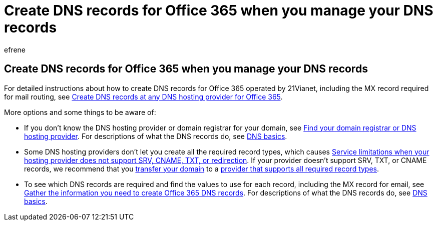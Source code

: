 = Create DNS records for Office 365 when you manage your DNS records
:ROBOTS: NOINDEX
:audience: Admin
:author: efrene
:description: Learn to create DNS records for Office 365 operated by 21Vianet when your manage your DNS records.
:f1.keywords: ["CSH"]
:manager: scotv
:monikerRange: o365-21vianet
:ms.assetid: 0669bf14-414d-4f51-8231-6b710ce7980b
:ms.author: efrene
:ms.collection: ["M365-subscription-management", "Adm_O365", "Adm_NonTOC"]
:ms.custom: AdminSurgePortfolio
:ms.localizationpriority: medium
:ms.service: o365-administration
:ms.topic: article
:search.appverid: ["MET150", "GEA150"]

== Create DNS records for Office 365 when you manage your DNS records

For detailed instructions about how to create DNS records for Office 365 operated by 21Vianet, including the MX record required for mail routing, see xref:../get-help-with-domains/create-dns-records-at-any-dns-hosting-provider.adoc[Create DNS records at any DNS hosting provider for Office 365].

More options and some things to be aware of:

* If you don't know the DNS hosting provider or domain registrar for your domain, see xref:../get-help-with-domains/find-your-domain-registrar.adoc[Find your domain registrar or DNS hosting provider].
For descriptions of what the DNS records do, see xref:../get-help-with-domains/dns-basics.adoc[DNS basics].
* Some DNS hosting providers don't let you create all the required record types, which causes https://support.microsoft.com/office/dfbb03e3-08c1-4c4e-b2f0-891665b29b77[Service limitations when your hosting provider does not support SRV, CNAME, TXT, or redirection].
If your provider doesn't support SRV, TXT, or CNAME records, we recommend that you xref:../get-help-with-domains/buy-a-domain-name.adoc[transfer your domain] to a https://support.microsoft.com/office/dfbb03e3-08c1-4c4e-b2f0-891665b29b77[provider that supports all required record types].
* To see which DNS records are required and find the values to use for each record, including the MX record for email, see xref:../get-help-with-domains/information-for-dns-records.adoc[Gather the information you need to create Office 365 DNS records].
For descriptions of what the DNS records do, see xref:../get-help-with-domains/dns-basics.adoc[DNS basics].
